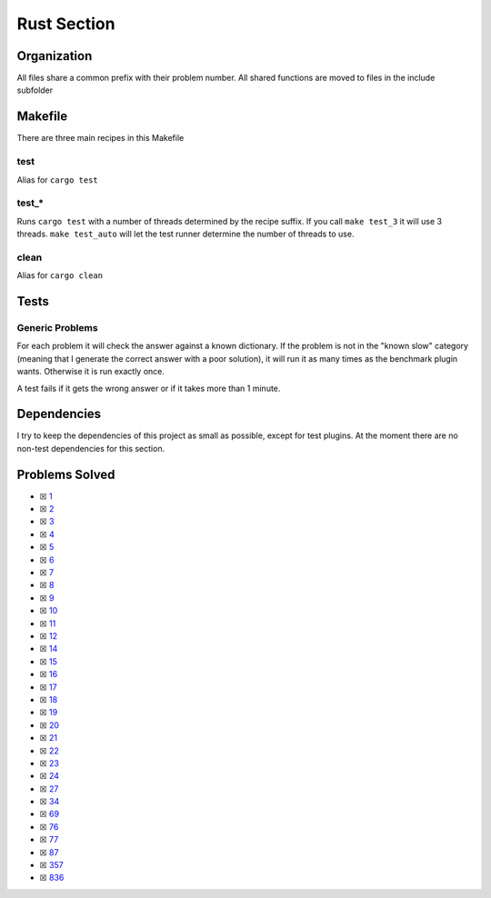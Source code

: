Rust Section
============

.. |Rust Check| image:: https://github.com/LivInTheLookingGlass/Euler/actions/workflows/rust.yml/badge.svg
   :target: https://github.com/LivInTheLookingGlass/Euler/actions/workflows/rust.yml

|Rust Check|

Organization
------------

All files share a common prefix with their problem number. All shared
functions are moved to files in the include subfolder

Makefile
--------

There are three main recipes in this Makefile

test
~~~~

Alias for ``cargo test``

test\_\*
~~~~~~~~

Runs ``cargo test`` with a number of threads determined by the recipe suffix. If you call
``make test_3`` it will use 3 threads. ``make test_auto`` will let the test runner determine
the number of threads to use.

clean
~~~~~

Alias for ``cargo clean``

Tests
-----

Generic Problems
~~~~~~~~~~~~~~~~

For each problem it will check the answer against a known dictionary. If
the problem is not in the "known slow" category (meaning that I generate
the correct answer with a poor solution), it will run it as many times
as the benchmark plugin wants. Otherwise it is run exactly once.

A test fails if it gets the wrong answer or if it takes more than 1
minute.

Dependencies
------------

I try to keep the dependencies of this project as small as possible,
except for test plugins. At the moment there are no non-test
dependencies for this section.

Problems Solved
---------------

-  ☒ `1 <./src/p0001.rs>`__
-  ☒ `2 <./src/p0002.rs>`__
-  ☒ `3 <./src/p0003.rs>`__
-  ☒ `4 <./src/p0004.rs>`__
-  ☒ `5 <./src/p0005.rs>`__
-  ☒ `6 <./src/p0006.rs>`__
-  ☒ `7 <./src/p0007.rs>`__
-  ☒ `8 <./src/p0008.rs>`__
-  ☒ `9 <./src/p0009.rs>`__
-  ☒ `10 <./src/p0010.rs>`__
-  ☒ `11 <./src/p0011.rs>`__
-  ☒ `12 <./src/p0012.rs>`__
-  ☒ `14 <./src/p0014.rs>`__
-  ☒ `15 <./src/p0015.rs>`__
-  ☒ `16 <./src/p0016.rs>`__
-  ☒ `17 <./src/p0017.rs>`__
-  ☒ `18 <./src/p0018.rs>`__
-  ☒ `19 <./src/p0019.rs>`__
-  ☒ `20 <./src/p0020.rs>`__
-  ☒ `21 <./src/p0021.rs>`__
-  ☒ `22 <./src/p0022.rs>`__
-  ☒ `23 <./src/p0023.rs>`__
-  ☒ `24 <./src/p0024.rs>`__
-  ☒ `27 <./src/p0027.rs>`__
-  ☒ `34 <./src/p0034.rs>`__
-  ☒ `69 <./src/p0069.rs>`__
-  ☒ `76 <./src/p0076.rs>`__
-  ☒ `77 <./src/p0077.rs>`__
-  ☒ `87 <./src/p0087.rs>`__
-  ☒ `357 <./src/p0357.rs>`__
-  ☒ `836 <./src/p0836.rs>`__

